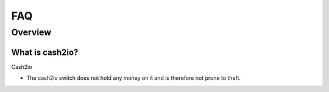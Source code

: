 .. cash2io documentation master file, created by
   sphinx-quickstart on Wed Jan 07 21:34:54 2015.
   You can adapt this file completely to your liking, but it should at least
   contain the root `toctree` directive.

   
FAQ
***

Overview
=========

What is cash2io?
-------------------
Cash2io 

* The cash2io switch does not hold any money on it and is therefore not prone to theft.
